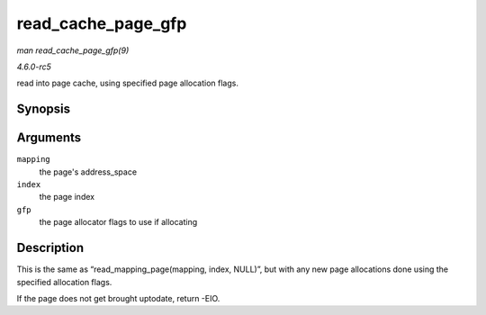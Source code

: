 .. -*- coding: utf-8; mode: rst -*-

.. _API-read-cache-page-gfp:

===================
read_cache_page_gfp
===================

*man read_cache_page_gfp(9)*

*4.6.0-rc5*

read into page cache, using specified page allocation flags.


Synopsis
========

.. c:function:: struct page * read_cache_page_gfp( struct address_space * mapping, pgoff_t index, gfp_t gfp )

Arguments
=========

``mapping``
    the page's address_space

``index``
    the page index

``gfp``
    the page allocator flags to use if allocating


Description
===========

This is the same as “read_mapping_page(mapping, index, NULL)”, but
with any new page allocations done using the specified allocation flags.

If the page does not get brought uptodate, return -EIO.


.. ------------------------------------------------------------------------------
.. This file was automatically converted from DocBook-XML with the dbxml
.. library (https://github.com/return42/sphkerneldoc). The origin XML comes
.. from the linux kernel, refer to:
..
.. * https://github.com/torvalds/linux/tree/master/Documentation/DocBook
.. ------------------------------------------------------------------------------
